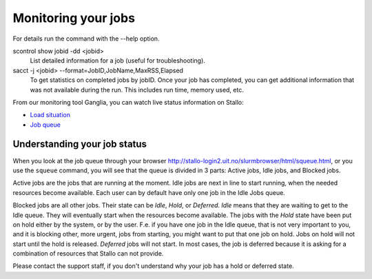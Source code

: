 

Monitoring your jobs
====================

For details run the command with the `-`-help option.

scontrol show jobid -dd <jobid>
    List detailed information for a job (useful for troubleshooting).
sacct -j <jobid> --format=JobID,JobName,MaxRSS,Elapsed
    To get statistics on completed jobs by jobID. Once your job has completed, you can get additional information that was not available during the run. This includes run time, memory used, etc.

From our monitoring tool Ganglia, you can watch live status information
on Stallo:

*  `Load situation <http://stallo-adm.uit.no/ganglia/>`_
*  `Job queue <http://stallo-login2.uit.no/slurmbrowser/html/squeue.html>`_


.. _job_status:


Understanding your job status
-----------------------------

When you look at the job queue through your browser
`<http://stallo-login2.uit.no/slurmbrowser/html/squeue.html>`_, or you use the ``squeue``
command, you will see that the queue is divided in 3 parts: Active jobs, Idle
jobs, and Blocked jobs.

Active jobs are the jobs that are running at the moment. Idle jobs are next in
line to start running, when the needed resources become available. Each user
can by default have only one job in the Idle Jobs queue.

Blocked jobs are all other jobs. Their state can be *Idle*, *Hold*, or
*Deferred*. *Idle* means that they are waiting to get to the Idle queue. They
will eventually start when the resources become available. The jobs with the
*Hold* state have been put on hold either by the system, or by the user. F.e.
if you have one job in the Idle queue, that is not very important to you, and
it is blocking other, more urgent, jobs from starting, you might want to put
that one job on hold. Jobs on hold will not start until the hold is released.
*Deferred* jobs will not start. In most cases, the job is deferred because it
is asking for a combination of resources that Stallo can not provide.

Please contact the support staff, if you don't understand why your job has a
hold or deferred state.
